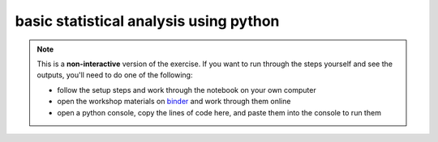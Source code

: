 basic statistical analysis using python
========================================

.. note::

    This is a **non-interactive** version of the exercise. If you want to run through the steps yourself and see the
    outputs, you'll need to do one of the following:

    - follow the setup steps and work through the notebook on your own computer
    - open the workshop materials on `binder <https://mybinder.org/v2/gh/iamdonovan/intro-to-python/>`__ and work
      through them online
    - open a python console, copy the lines of code here, and paste them into the console to run them
